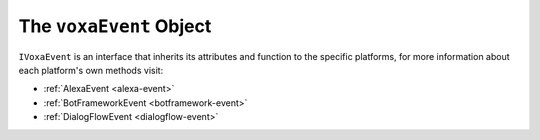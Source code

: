 .. _voxa-event:

The ``voxaEvent`` Object
===========================

.. js:class:: VoxaEvent(event, context)

  The ``voxaEvent`` object contains all the information from the Voxa event, it's an object kept for the entire lifecycle of the state machine transitions and as such is a perfect place for middleware to put information that should be available on every request.

  .. js:attribute:: rawEvent

    A plain javascript copy of the request object as received from the platform

  .. js:attribute:: executionContext

    On AWS Lambda this object contains the context

  .. js:attribute:: t

    The current translation function from i18next, initialized to the language of the current request

  .. js:attribute:: renderer

    The renderer object used in the current request

  .. js:attribute:: platform

    A string attribute with the name of platform for the current request, it can be ``alexa``, ``dialogFlow`` or ``botframework``

  .. js:attribute:: model

    The default middleware instantiates a ``Model`` and makes it available through ``voxaEvent.model``

  .. js:attribute:: intent.params

    In Alexa the voxaEvent object makes ``intent.slots`` available through ``intent.params`` after aplying a simple transformation so


    .. code-block:: json

          { "slots": [{ "name": "Dish", "value": "Fried Chicken" }] }
    ..

    becomes:

    .. code-block:: json

        { "Dish": "Fried Chicken" }
    ..

    in other platforms it does it's best to make the intent params for each platform also available on ``intent.params``

  .. js:attribute:: user

    A convenience getter to obtain the user from ``session.user`` or ``context.System.user`` in alexa, and ``conv.user.id`` in dialogflow. In other platforms it's also available, you can always count on the ``voxaEvent.user.userId`` being available. If there's an ``accessToken`` it will also be available through ``voxaEvent.user.accessToken``

  .. js:attribute:: model

    An instance of the :ref:`Voxa App Model <models>`.

  .. js:function:: supportedInterfaces()

    Array of supported interfaces

    :returns Array: A string array of the platform's supported interfaces

``IVoxaEvent`` is an interface that inherits its attributes and function to the specific platforms, for more information about each platform's own methods visit:

- :ref:`AlexaEvent <alexa-event>`
- :ref:`BotFrameworkEvent <botframework-event>`
- :ref:`DialogFlowEvent <dialogflow-event>`
